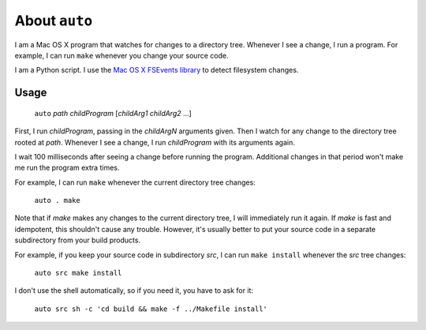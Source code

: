 
About ``auto``
----------------------------------------------------------------

I am a Mac OS X program that watches for changes to a directory tree.  Whenever I see a change, I run a program.  For example, I can run ``make`` whenever you change your source code.

I am a Python script.  I use the `Mac OS X FSEvents library <http://developer.apple.com/library/mac/#documentation/Darwin/Reference/FSEvents_Ref/FSEvents_h/index.html>`_ to detect filesystem changes.

Usage
================================================================

    ``auto`` *path* *childProgram* [*childArg1* *childArg2* ...]

First, I run *childProgram*, passing in the *childArgN* arguments given. Then I watch for any change to the directory tree rooted at *path*. Whenever I see a change, I run *childProgram* with its arguments again.

I wait 100 milliseconds after seeing a change before running the program. Additional changes in that period won't make me run the program extra times. 

For example, I can run ``make`` whenever the current directory tree changes:

    ``auto . make``

Note that if `make` makes any changes to the current directory tree, I will immediately run it again.  If `make` is fast and idempotent, this shouldn't cause any trouble.  However, it's usually better to put your source code in a separate subdirectory from your build products.

For example, if you keep your source code in subdirectory `src`, I can run ``make install`` whenever the `src` tree changes:

    ``auto src make install``

I don't use the shell automatically, so if you need it, you have to ask for it:

    ``auto src sh -c 'cd build && make -f ../Makefile install'``

